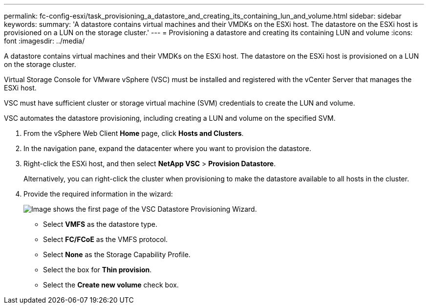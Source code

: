 ---
permalink: fc-config-esxi/task_provisioning_a_datastore_and_creating_its_containing_lun_and_volume.html
sidebar: sidebar
keywords: 
summary: 'A datastore contains virtual machines and their VMDKs on the ESXi host. The datastore on the ESXi host is provisioned on a LUN on the storage cluster.'
---
= Provisioning a datastore and creating its containing LUN and volume
:icons: font
:imagesdir: ../media/

[.lead]
A datastore contains virtual machines and their VMDKs on the ESXi host. The datastore on the ESXi host is provisioned on a LUN on the storage cluster.

Virtual Storage Console for VMware vSphere (VSC) must be installed and registered with the vCenter Server that manages the ESXi host.

VSC must have sufficient cluster or storage virtual machine (SVM) credentials to create the LUN and volume.

VSC automates the datastore provisioning, including creating a LUN and volume on the specified SVM.

. From the vSphere Web Client *Home* page, click *Hosts and Clusters*.
. In the navigation pane, expand the datacenter where you want to provision the datastore.
. Right-click the ESXi host, and then select *NetApp VSC* > *Provision Datastore*.
+
Alternatively, you can right-click the cluster when provisioning to make the datastore available to all hosts in the cluster.

. Provide the required information in the wizard:
+
image::../media/datastore_provisioning_wizard_vsc5.gif[Image shows the first page of the VSC Datastore Provisioning Wizard.]

 ** Select *VMFS* as the datastore type.
 ** Select *FC/FCoE* as the VMFS protocol.
 ** Select *None* as the Storage Capability Profile.
 ** Select the box for *Thin provision*.
 ** Select the *Create new volume* check box.
